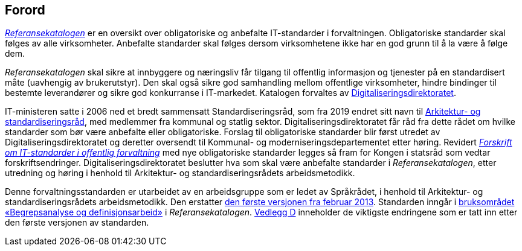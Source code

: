 == Forord

https://www.digdir.no/digitalisering-og-samordning/referansekatalogen-it-standarder/1480[_Referansekatalogen_] er en oversikt over obligatoriske og anbefalte IT-standarder i forvaltningen. Obligatoriske standarder skal følges av alle virksomheter. Anbefalte standarder skal følges dersom virksomhetene ikke har en god grunn til å la være å følge dem.

_Referansekatalogen_ skal sikre at innbyggere og næringsliv får tilgang til offentlig informasjon og tjenester på en standardisert måte (uavhengig av brukerutstyr). Den skal også sikre god samhandling mellom offentlige virksomheter, hindre bindinger til bestemte leverandører og sikre god konkurranse i IT-markedet. Katalogen forvaltes av https://www.digdir.no/[Digitaliseringsdirektoratet].

IT-ministeren satte i 2006 ned et bredt sammensatt Standardiseringsråd, som fra 2019 endret sitt navn til https://www.digdir.no/digitalisering-og-samordning/arkitektur-og-standardiseringsradet/1473[Arkitektur- og standardiseringsråd], med medlemmer fra kommunal og statlig sektor. Digitaliseringsdirektoratet får råd fra dette rådet om hvilke standarder som bør være anbefalte eller obligatoriske. Forslag til obligatoriske standarder blir først utredet av Digitaliseringsdirektoratet og deretter oversendt til Kommunal- og moderniseringsdepartementet etter høring. Revidert https://lovdata.no/dokument/SF/forskrift/2013-04-05-959[_Forskrift om IT-standarder i offentlig forvaltning_] med nye obligatoriske standarder legges så fram for Kongen i statsråd som vedtar forskriftsendringer. Digitaliseringsdirektoratet beslutter hva som skal være anbefalte standarder i _Referansekatalogen_, etter utredning og høring i henhold til Arkitektur- og standardiseringsrådets arbeidsmetodikk.

Denne forvaltningsstandarden er utarbeidet av en arbeidsgruppe som er ledet av Språkrådet, i henhold til Arkitektur- og standardiseringsrådets arbeidsmetodikk. Den erstatter https://www.digdir.no/digitale-felleslosninger/standard-begrepskoordinering/1767[den første versjonen fra februar 2013]. Standarden inngår i https://www.digdir.no/digitalisering-og-samordning/begrepsanalyse-og-definisjonsarbeid/1483[bruksområdet «Begrepsanalyse og definisjonsarbeid»] i _Referansekatalogen_. <<vedlegg-d, Vedlegg D>> inneholder de viktigste endringene som er tatt inn etter den første versjonen av standarden.

